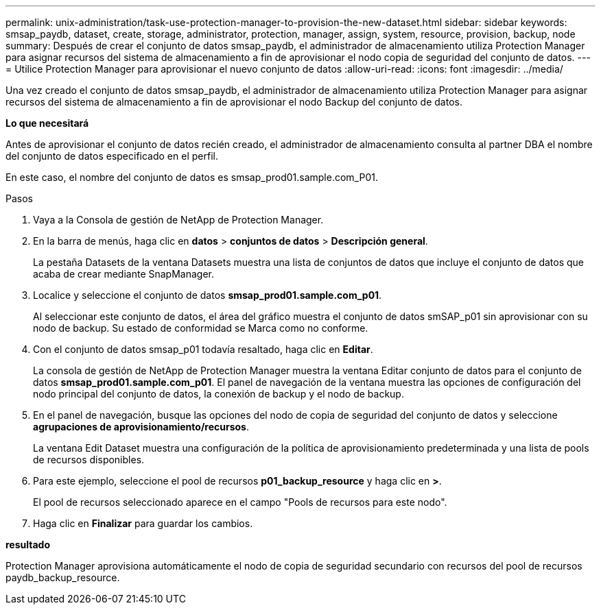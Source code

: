---
permalink: unix-administration/task-use-protection-manager-to-provision-the-new-dataset.html 
sidebar: sidebar 
keywords: smsap_paydb, dataset, create, storage, administrator, protection, manager, assign, system, resource, provision, backup, node 
summary: Después de crear el conjunto de datos smsap_paydb, el administrador de almacenamiento utiliza Protection Manager para asignar recursos del sistema de almacenamiento a fin de aprovisionar el nodo copia de seguridad del conjunto de datos. 
---
= Utilice Protection Manager para aprovisionar el nuevo conjunto de datos
:allow-uri-read: 
:icons: font
:imagesdir: ../media/


[role="lead"]
Una vez creado el conjunto de datos smsap_paydb, el administrador de almacenamiento utiliza Protection Manager para asignar recursos del sistema de almacenamiento a fin de aprovisionar el nodo Backup del conjunto de datos.

*Lo que necesitará*

Antes de aprovisionar el conjunto de datos recién creado, el administrador de almacenamiento consulta al partner DBA el nombre del conjunto de datos especificado en el perfil.

En este caso, el nombre del conjunto de datos es smsap_prod01.sample.com_P01.

.Pasos
. Vaya a la Consola de gestión de NetApp de Protection Manager.
. En la barra de menús, haga clic en *datos* > *conjuntos de datos* > *Descripción general*.
+
La pestaña Datasets de la ventana Datasets muestra una lista de conjuntos de datos que incluye el conjunto de datos que acaba de crear mediante SnapManager.

. Localice y seleccione el conjunto de datos *smsap_prod01.sample.com_p01*.
+
Al seleccionar este conjunto de datos, el área del gráfico muestra el conjunto de datos smSAP_p01 sin aprovisionar con su nodo de backup. Su estado de conformidad se Marca como no conforme.

. Con el conjunto de datos smsap_p01 todavía resaltado, haga clic en *Editar*.
+
La consola de gestión de NetApp de Protection Manager muestra la ventana Editar conjunto de datos para el conjunto de datos *smsap_prod01.sample.com_p01*. El panel de navegación de la ventana muestra las opciones de configuración del nodo principal del conjunto de datos, la conexión de backup y el nodo de backup.

. En el panel de navegación, busque las opciones del nodo de copia de seguridad del conjunto de datos y seleccione *agrupaciones de aprovisionamiento/recursos*.
+
La ventana Edit Dataset muestra una configuración de la política de aprovisionamiento predeterminada y una lista de pools de recursos disponibles.

. Para este ejemplo, seleccione el pool de recursos *p01_backup_resource* y haga clic en *>*.
+
El pool de recursos seleccionado aparece en el campo "Pools de recursos para este nodo".

. Haga clic en *Finalizar* para guardar los cambios.


*resultado*

Protection Manager aprovisiona automáticamente el nodo de copia de seguridad secundario con recursos del pool de recursos paydb_backup_resource.
